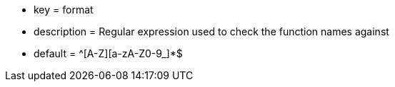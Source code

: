 * key = format
* description = Regular expression used to check the function names against
* default = ^[A-Z][a-zA-Z0-9_]*$
